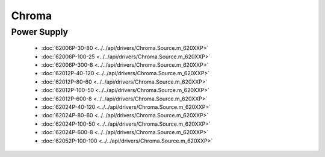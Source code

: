 Chroma
======

Power Supply
------------

  * :doc:`62006P-30-80 <../../api/drivers/Chroma.Source.m_620XXP>`
  * :doc:`62006P-100-25 <../../api/drivers/Chroma.Source.m_620XXP>`
  * :doc:`62006P-300-8 <../../api/drivers/Chroma.Source.m_620XXP>`
  * :doc:`62012P-40-120 <../../api/drivers/Chroma.Source.m_620XXP>`
  * :doc:`62012P-80-60 <../../api/drivers/Chroma.Source.m_620XXP>`
  * :doc:`62012P-100-50 <../../api/drivers/Chroma.Source.m_620XXP>`
  * :doc:`62012P-600-8 <../../api/drivers/Chroma.Source.m_620XXP>`
  * :doc:`62024P-40-120 <../../api/drivers/Chroma.Source.m_620XXP>`
  * :doc:`62024P-80-60 <../../api/drivers/Chroma.Source.m_620XXP>`
  * :doc:`62024P-100-50 <../../api/drivers/Chroma.Source.m_620XXP>`
  * :doc:`62024P-600-8 <../../api/drivers/Chroma.Source.m_620XXP>`
  * :doc:`62052P-100-100 <../../api/drivers/Chroma.Source.m_620XXP>`

